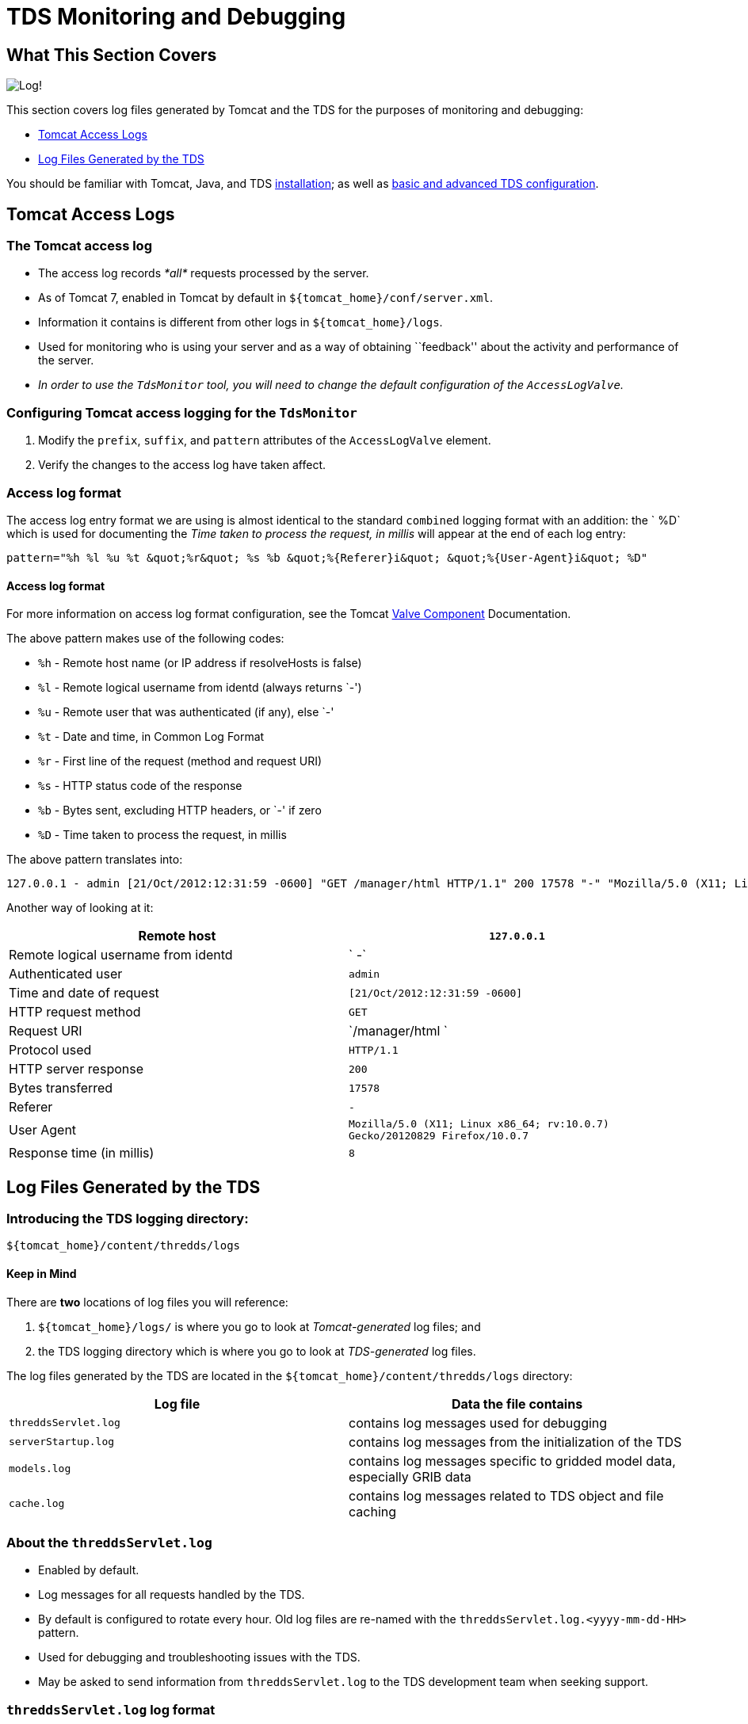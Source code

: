 :source-highlighter: coderay
[[threddsDocs]]


= TDS Monitoring and Debugging

== What This Section Covers

image:images/log.png[Log!]

This section covers log files generated by Tomcat and the TDS for the
purposes of monitoring and debugging:

* link:TDSMonitoringAndDebugging.html#access[Tomcat Access Logs]
* link:TDSMonitoringAndDebugging.html#tds[Log Files Generated by the
TDS]

You should be familiar with Tomcat, Java, and TDS
link:Checklist.html[installation]; as well as
link:tdsConfigChecklist.html[basic and advanced TDS configuration].

== Tomcat Access Logs

=== The Tomcat access log

* The access log records _*all*_ requests processed by the server.
* As of Tomcat 7, enabled in Tomcat by default in
`${tomcat_home}/conf/server.xml`.
* Information it contains is different from other logs in
`${tomcat_home}/logs`.
* Used for monitoring who is using your server and as a way of obtaining
``feedback'' about the activity and performance of the server.
* _In order to use the `TdsMonitor` tool, you will need to change the
default configuration of the `AccessLogValve`._

=== Configuring Tomcat access logging for the `TdsMonitor`

1.  Modify the `prefix`, `suffix`, and `pattern` attributes of the
`AccessLogValve` element.
2.  Verify the changes to the access log have taken affect.

=== Access log format

The access log entry format we are using is almost identical to the
standard `combined` logging format with an addition: the `   %D` which
is used for documenting the _Time taken to process the request, in
millis_ will appear at the end of each log entry:

------------------------------------------------------------------------------------------------
pattern="%h %l %u %t &quot;%r&quot; %s %b &quot;%{Referer}i&quot; &quot;%{User-Agent}i&quot; %D"
------------------------------------------------------------------------------------------------

==== Access log format

For more information on access log format configuration, see the Tomcat
http://tomcat.apache.org/tomcat-7.0-doc/config/valve.html[Valve
Component] Documentation.

The above pattern makes use of the following codes:

* `%h` - Remote host name (or IP address if resolveHosts is false)
* `%l` - Remote logical username from identd (always returns `-')
* `%u` - Remote user that was authenticated (if any), else `-'
* `%t` - Date and time, in Common Log Format
* `%r` - First line of the request (method and request URI)
* `%s` - HTTP status code of the response
* `%b` - Bytes sent, excluding HTTP headers, or `-' if zero
* `%D` - Time taken to process the request, in millis

The above pattern translates into:

----------------------------------------------------------------------------------------------------------------------------------------------------------------------
127.0.0.1 - admin [21/Oct/2012:12:31:59 -0600] "GET /manager/html HTTP/1.1" 200 17578 "-" "Mozilla/5.0 (X11; Linux x86_64; rv:10.0.7) Gecko/20120829 Firefox/10.0.7" 8
----------------------------------------------------------------------------------------------------------------------------------------------------------------------

Another way of looking at it:

[cols=",",]
|=======================================================================
|Remote host |`127.0.0.1`

|Remote logical username from identd |` -`

|Authenticated user |`admin`

|Time and date of request |`[21/Oct/2012:12:31:59 -0600]`

|HTTP request method |`GET`

|Request URI |`/manager/html `

|Protocol used |`HTTP/1.1`

|HTTP server response |`200`

|Bytes transferred |`17578`

|Referer |`-`

|User Agent
|`Mozilla/5.0 (X11; Linux x86_64; rv:10.0.7) Gecko/20120829 Firefox/10.0.7`

|Response time (in millis) |`8`
|=======================================================================

== Log Files Generated by the TDS

=== Introducing the TDS logging directory:
`${tomcat_home}/content/thredds/logs`

==== Keep in Mind

There are *two* locations of log files you will reference:

1.  `${tomcat_home}/logs/` is where you go to look at _Tomcat-generated_
log files; and
2.  the TDS logging directory which is where you go to look at
_TDS-generated_ log files.

The log files generated by the TDS are located in the
`${tomcat_home}/content/thredds/logs` directory:

[cols=",",options="header",]
|=======================================================================
|Log file |Data the file contains
|`threddsServlet.log` |contains log messages used for debugging

|`serverStartup.log` |contains log messages from the initialization of
the TDS

|`models.log` |contains log messages specific to gridded model data,
especially GRIB data

|`cache.log` |contains log messages related to TDS object and file
caching
|=======================================================================

=== About the `threddsServlet.log`

* Enabled by default.
* Log messages for all requests handled by the TDS.
* By default is configured to rotate every hour. Old log files are
re-named with the `threddsServlet.log.<yyyy-mm-dd-HH>` pattern.
* Used for debugging and troubleshooting issues with the TDS.
* May be asked to send information from `threddsServlet.log` to the TDS
development team when seeking support.

=== `threddsServlet.log` log format

Look at the logging configurations for `threddsServlet.log`.

Navigate to the unpacked `thredds` directory in
`${tomcat_home}/webapps/WEB-INF`, and view the `log4j.xml`:

--------------------------------------------------------------------
$ cd /home/tds/workshop/apache-tomcat-7.0.32/webapps/thredds/WEB-INF
$ less log4j.xml
--------------------------------------------------------------------

The TDS uses the OpenSource Apache `Log4J` library (hence, the name of
the file: `log4j.xml`).

Find the first _uncommented_ `Appender` element with a name of
`threddsServlet` and a class of
`org.apache.log4j.DailyRollingFileAppender`, and note the
`ConversionPattern`:

----------------------------------------------------------------------------------------------------------------
  <appender name="threddsServlet" class="org.apache.log4j.DailyRollingFileAppender">
    <param name="File" value="${tds.log.dir}/threddsServlet.log"/>
    <param name="DatePattern" value=".yyyy-MM-dd-HH"/>
    <layout class="org.apache.log4j.PatternLayout">
      <param name="ConversionPattern" value="%d{yyyy-MM-dd'T'HH:mm:ss.SSS Z} [%10r][%8X{ID}] %-5p - %c - %m%n"/>
      <!--param name="ConversionPattern" value="%d{ISO8601} [%10r - %10X{ID}] %-5p - %c - %m%n"/-->
    </layout>
  </appender>
----------------------------------------------------------------------------------------------------------------

Examine the log format being applied to the `threddsServlet.log` file.

The `ConversionPattern` parameter specifies the `Log4J` pattern used to
format the entries of the `threddsServlet.log` file:

-------------------------------------------------------------------------
value="%d{yyyy-MM-dd'T'HH:mm:ss.SSS Z} [%10r][%8X{ID}] %-5p - %c - %m%n"
-------------------------------------------------------------------------

==== `Log4J` library

For more information on the `Log4J` library, consult the online
http://logging.apache.org/log4j/[documentation].

The above pattern makes use of the following `Log4J` codes:

* `%d{yyyy-MM-dd'T'HH:mm:ss.SSS Z}` - Date and time
* `%10r` - Time, in millis, since Tomcat startup
* `%8X{ID}` - Transaction ID
* `%-5p` - Logging level (options are `DEBUG`, `INFO`, `WARN`, `ERROR`,
and `FATAL`)
* `%c` - Location in the TDS code where the message was generated
* `%m` - Content of the log message
* `%n` - Newline character

The above pattern translates into:

------------------------------------------------------------------------------------------------------------------------------------------------------------------------------------------------------------------
2012-10-21T12:26:23.727 -0600 [      5887][       8] INFO  - threddsServlet - Remote host: 127.0.0.1 - Request: "GET /thredds/catalog/testAll/catalog.html?dataset=testDatasetScan/2004050412_eta_211.nc HTTP/1.1"
------------------------------------------------------------------------------------------------------------------------------------------------------------------------------------------------------------------

Another way of looking at it:

[cols=",",]
|=======================================================================
|Time and date |`2012-10-21T12:26:23.727 -0600`

|The number of milliseconds since the server was started |`[ 5887]`

|Request ID |`[ 8]`

|Logging level |`INFO`

|Location in the TDS code where the message was generated
|`threddsServlet`

|Content of the log message
|`Remote host: 127.0.0.1 - Request: "GET /thredds/catalog/testAll/catalog.html?dataset=testDatasetScan/2004050412_eta_211.nc HTTP/1.1"`
|=======================================================================

=== Transaction bracketing in `threddsServlet.log`

Each HTTP request (or transaction) handled by the TDS results in at
least two log messages:

* a message indicating the **start of the transaction**; and
* a message indicating the **end of the transaction**.

Between the start and end messages, there may be other entries for this
same request (e.g., `DEBUG`, `WARN`, `ERROR`, etc.).

All log messages for the same request will have the same request ID.

Log messages from multiple requests can be interspersed in the log file.

When tracking down an error, it is useful to find a specific example of
a request that causes that error and extract all the log messages for
that request.

=== Start of transaction

The main message in a start of transaction log message includes:

* IP address of the requester; and
* request being made.

For example:

-------------------------------------------------------------------------------
... Remote host: 128.117.140.75 - Request: "GET /thredds/catalog.html HTTP/1.1"
-------------------------------------------------------------------------------

=== End of transaction

The main message in a end of transaction log message includes:

* server response code for the response;
* size of the response body in bytes; and
* time (in milliseconds) to handle the request.

For example:

--------------------------------------
... Request Completed - 200 - 3403 - 1
--------------------------------------

Most end of transaction messages include a status code that matches a
standard HTTP status code. However, when the client breaks the
connection or a request is forwarded to another TDS internal service,
one of three TDS specific status codes are used:

* `"1000 (Client Abort)"` - the connection to the client was broken;
* `"1001 (Forwarded)"` - the request was forwarded to another TDS
internal service; or
* `"1002 (Forward Failed)"` - an attempt was made but failed to forward
the request to another TDS internal service.

If the request is forwarded successfully, another set of transaction
messages should be initiated with the ending message containing a
standard HTTP status code. If forwarding the request fails, another set
of transaction message may or may not be initiated and the entry in the
access log will probably either log a `404 (File Not Found)` or a
`500 (Internal Server Error)` HTTP status code.

=== Looking at `threddsServlet.log` data

Here is an example of some log messages from a request that resulted in
error messages:

-----------------------------------------------------------------------------------------------------------------------------------------------------------------------------------------------------------------------------------------------------------------------------------------------------------------------------------
2013-07-22T09:21:02.229 -0600 [1114883517][ 7948911] INFO  - threddsServlet - Remote host: 173.165.244.157 - Request: "GET /thredds/wms/grib/NCEP/GFS/Global_0p5deg/GFS-Global_0p5deg-20130722/best2013-07-22T12:00:00Z?
LAYERS=Temperature_isobaric&FORMAT=image%2Fpng&TRANSPARENT=TRUE&VERSION=1.3.0&STYLES=boxfill2Frainbow&COLOR
SCALERANGE=270%2C315&ELEVATION=100000&EXCEPTIONS=INIMAGE&SERVICE=WMS&REQUEST=GetMap&TIME=2013-07-22T12%3A00
%3A00.000Z&CRS=EPSG%3A3857&BBOX=-10644926.305625,5635549.220625,-10331840.237812,5948635.2884375&WIDTH=256&
HEIGHT=256 HTTP/1.1"

2013-07-22T09:21:02.233 -0600 [1114883521][ 7948912] INFO  - threddsServlet - Remote host: 173.165.244.157 - Request: "GET /thredds/wms/grib/NCEP/GFS/Global_0p5deg/GFS-Global_0p5deg-20130722/best2013-07-22T12:00:00Z?LAYERS=Temperature_isobaric&FORMAT=image%2Fpng&TRANSPARENT=TRUE&VERSION=1.3.0&STYLES=boxfill2Frainbow&COLOR
SCALERANGE=270%2C315&ELEVATION=100000&EXCEPTIONS=INIMAGE&SERVICE=WMS&REQUEST=GetMap&TIME=2013-07-22T12%3A00
%3A00.000Z&CRS=EPSG%3A3857&BBOX=-10644926.305625,5322463.1528125,-10331840.237812,5635549.220625&WIDTH=256&
HEIGHT=256 HTTP/1.1"

2013-07-22T09:21:02.247 -0600 [1114883535][ 7948897] INFO  - threddsServlet - Request Completed - 200 - -1 - 186

2013-07-22T09:21:02.364 -0600 [1114883652][ 7948900] INFO  - threddsServlet - Request Completed - 200 - -1 - 221

2013-07-22T09:21:02.376 -0600 [1114883664][ 7948913] INFO  - threddsServlet - Remote host: 68.16.167.238 - Request: "GET /thredds/catalog/nexrad/level2/KDGX/20130722/latest.xml HTTP/1.1"

2013-07-22T09:21:03.110 -0600 [1114884398][ 7948914] INFO  - threddsServlet - Remote host: 96.126.114.65 - Request: "GET /thredds/fileServer//nexrad/level3/NST/AMA/20130722/Level3_AMA_NST_20130722_0032.nids HTTP/1.0"

2013-07-22T09:21:03.128 -0600 [1114884416][ 7948914] INFO  - threddsServlet - Request Completed - 200 - 519 - 18

2013-07-22T09:21:03.174 -0600 [1114884462][ 7948915] INFO  - threddsServlet - Remote host: 96.126.114.65 - Request: "GET /thredds/fileServer//nexrad/level3/NST/HGX/20130722/Level3_HGX_NST_20130722_1515.nids HTTP/1.0"

2013-07-22T09:21:03.181 -0600 [1114884469][ 7948915] INFO  - threddsServlet - Request Completed - 200 - 525 - 7

2013-07-22T09:21:03.190 -0600 [1114884478][ 7948911] ERROR - thredds.server.wms.ThreddsWmsController - dispatchWmsRequest(): IOException:
java.io.IOException: java.lang.NullPointerException
        at thredds.server.wms.ThreddsScalarLayer.readHorizontalPoints(ThreddsScalarLayer.java:189)
        at uk.ac.rdg.resc.ncwms.controller.AbstractWmsController.readDataGrid(AbstractWmsController.java:1365)
        at uk.ac.rdg.resc.ncwms.controller.AbstractWmsController.getMap(AbstractWmsController.java:515)
        at thredds.server.wms.ThreddsWmsController.dispatchWmsRequest(ThreddsWmsController.java:179)
...
        at java.lang.Thread.run(Thread.java:722)
Caused by: java.lang.NullPointerException

2013-07-22T09:21:03.199 -0600 [1114884487][ 7948913] INFO  - threddsServlet - Request Completed - 200 - -1 - 823

2013-07-22T09:21:03.200 -0600 [1114884488][ 7948916] INFO  - threddsServlet - Remote host: 96.126.114.65 - Request: "GET /thredds/fileServer//nexrad/level3/NST/MLB/20130722/Level3_MLB_NST_20130722_1517.nids HTTP/1.0"

2013-07-22T09:21:03.200 -0600 [1114884488][ 7948903] INFO  - threddsServlet - Request Completed - 200 - -1 - 1045

2013-07-22T09:21:03.206 -0600 [1114884494][ 7948916] INFO  - threddsServlet - Request Completed - 200 - 1058 - 6

2013-07-22T09:21:03.229 -0600 [1114884517][ 7948911] INFO  - threddsServlet - Request Completed - 500 - -1 - 1000
-----------------------------------------------------------------------------------------------------------------------------------------------------------------------------------------------------------------------------------------------------------------------------------------------------------------------------------

==== Keep in Mind

Log messages from multiple requests can be interspersed in the log file.

In the above example, note:

* the request ID (**7948911**) matches in all messages;
* the ERROR message contains a stack trace; and
* the status code in the end of transaction message is
`500 (Internal Server Error)` .
